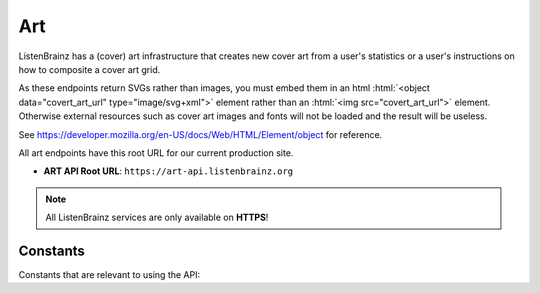 .. role:: html(code)
   :language: html


Art
===

ListenBrainz has a (cover) art infrastructure that creates new cover art from a user's statistics or
a user's instructions on how to composite a cover art grid.

As these endpoints return SVGs rather than images, you must embed them in an html :html:`<object data="covert_art_url" type="image/svg+xml">`
element rather than an :html:`<img src="covert_art_url">` element. Otherwise external resources such as cover art images
and fonts will not be loaded and the result will be useless.

See https://developer.mozilla.org/en-US/docs/Web/HTML/Element/object for reference.

All art endpoints have this root URL for our current production site.

- **ART API Root URL**: ``https://art-api.listenbrainz.org``

.. note::
    All ListenBrainz services are only available on **HTTPS**!

.. autoflask:: listenbrainz.webserver:create_app_rtfd()
   :blueprints: art_api_v1
   :include-empty-docstring:
   :undoc-static:

Constants
^^^^^^^^^

Constants that are relevant to using the API:

.. autodata:: listenbrainz.art.cover_art_generator.MIN_IMAGE_SIZE
.. autodata:: listenbrainz.art.cover_art_generator.MAX_IMAGE_SIZE
.. autodata:: listenbrainz.art.cover_art_generator.MIN_DIMENSION
.. autodata:: listenbrainz.art.cover_art_generator.MAX_DIMENSION
.. autodata:: data.model.common_stat.ALLOWED_STATISTICS_RANGE
